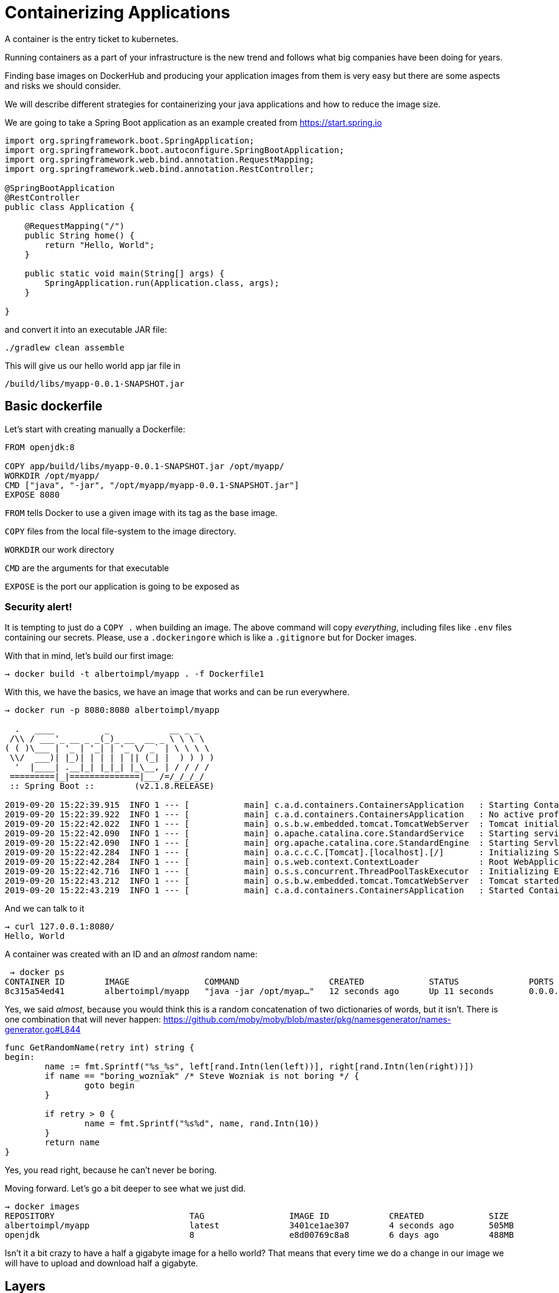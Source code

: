 = Containerizing Applications

A container is the entry ticket to kubernetes.

Running containers as a part of your infrastructure is the new trend and follows what big companies have been doing for years.

Finding base images on DockerHub and producing your application images from them is very easy but there are some aspects and risks we should consider.

We will describe different strategies for containerizing your java applications and how to reduce the image size.

We are going to take a Spring Boot application as an example created from https://start.spring.io

```
import org.springframework.boot.SpringApplication;
import org.springframework.boot.autoconfigure.SpringBootApplication;
import org.springframework.web.bind.annotation.RequestMapping;
import org.springframework.web.bind.annotation.RestController;

@SpringBootApplication
@RestController
public class Application {

    @RequestMapping("/")
    public String home() {
        return "Hello, World";
    }

    public static void main(String[] args) {
        SpringApplication.run(Application.class, args);
    }

}
```
and convert it into an executable JAR file:
```
./gradlew clean assemble
```

This will give us our hello world app jar file in
```
/build/libs/myapp-0.0.1-SNAPSHOT.jar
```

== Basic dockerfile

Let's start with creating manually a Dockerfile:

```
FROM openjdk:8

COPY app/build/libs/myapp-0.0.1-SNAPSHOT.jar /opt/myapp/
WORKDIR /opt/myapp/
CMD ["java", "-jar", "/opt/myapp/myapp-0.0.1-SNAPSHOT.jar"]
EXPOSE 8080
```

`FROM` tells Docker to use a given image with its tag as the base image.

`COPY` files from the local file-system to the image directory.

`WORKDIR` our work directory

`CMD` are the arguments for that executable

`EXPOSE` is the port our application is going to be exposed as

===  Security alert!

It is tempting to just do a `COPY .` when building an image.
The above command will copy _everything_, including files like `.env` files containing our secrets.
Please, use a `.dockeringore` which is like a `.gitignore` but for Docker images.

With that in mind, let's build our first image:
```
→ docker build -t albertoimpl/myapp . -f Dockerfile1
```

With this, we have the basics, we have an image that works and can be run everywhere.

```
→ docker run -p 8080:8080 albertoimpl/myapp

  .   ____          _            __ _ _
 /\\ / ___'_ __ _ _(_)_ __  __ _ \ \ \ \
( ( )\___ | '_ | '_| | '_ \/ _` | \ \ \ \
 \\/  ___)| |_)| | | | | || (_| |  ) ) ) )
  '  |____| .__|_| |_|_| |_\__, | / / / /
 =========|_|==============|___/=/_/_/_/
 :: Spring Boot ::        (v2.1.8.RELEASE)

2019-09-20 15:22:39.915  INFO 1 --- [           main] c.a.d.containers.ContainersApplication   : Starting ContainersApplication on 6f66a251ae87 with PID 1 (/opt/myapp/myapp-0.0.1-SNAPSHOT.jar started by root in /opt/myapp)
2019-09-20 15:22:39.922  INFO 1 --- [           main] c.a.d.containers.ContainersApplication   : No active profile set, falling back to default profiles: default
2019-09-20 15:22:42.022  INFO 1 --- [           main] o.s.b.w.embedded.tomcat.TomcatWebServer  : Tomcat initialized with port(s): 8080 (http)
2019-09-20 15:22:42.090  INFO 1 --- [           main] o.apache.catalina.core.StandardService   : Starting service [Tomcat]
2019-09-20 15:22:42.090  INFO 1 --- [           main] org.apache.catalina.core.StandardEngine  : Starting Servlet engine: [Apache Tomcat/9.0.24]
2019-09-20 15:22:42.284  INFO 1 --- [           main] o.a.c.c.C.[Tomcat].[localhost].[/]       : Initializing Spring embedded WebApplicationContext
2019-09-20 15:22:42.284  INFO 1 --- [           main] o.s.web.context.ContextLoader            : Root WebApplicationContext: initialization completed in 2255 ms
2019-09-20 15:22:42.716  INFO 1 --- [           main] o.s.s.concurrent.ThreadPoolTaskExecutor  : Initializing ExecutorService 'applicationTaskExecutor'
2019-09-20 15:22:43.212  INFO 1 --- [           main] o.s.b.w.embedded.tomcat.TomcatWebServer  : Tomcat started on port(s): 8080 (http) with context path ''
2019-09-20 15:22:43.219  INFO 1 --- [           main] c.a.d.containers.ContainersApplication   : Started ContainersApplication in 3.965 seconds (JVM running for 4.717)
```

And we can talk to it

```
→ curl 127.0.0.1:8080/
Hello, World
```

A container was created with an ID and an _almost_ random name:

```
 → docker ps
CONTAINER ID        IMAGE               COMMAND                  CREATED             STATUS              PORTS                    NAMES
8c315a54ed41        albertoimpl/myapp   "java -jar /opt/myap…"   12 seconds ago      Up 11 seconds       0.0.0.0:8080->8080/tcp   cranky_khayyam
```

Yes, we said _almost_, because you would think this is a random concatenation of two dictionaries of words, but it isn't.
There is one combination that will never happen: https://github.com/moby/moby/blob/master/pkg/namesgenerator/names-generator.go#L844

```
func GetRandomName(retry int) string {
begin:
	name := fmt.Sprintf("%s_%s", left[rand.Intn(len(left))], right[rand.Intn(len(right))])
	if name == "boring_wozniak" /* Steve Wozniak is not boring */ {
		goto begin
	}

	if retry > 0 {
		name = fmt.Sprintf("%s%d", name, rand.Intn(10))
	}
	return name
}
```

Yes, you read right, because he can't never be boring.

Moving forward. Let's go a bit deeper to see what we just did.

```
→ docker images
REPOSITORY                           TAG                 IMAGE ID            CREATED             SIZE
albertoimpl/myapp                    latest              3401ce1ae307        4 seconds ago       505MB
openjdk                              8                   e8d00769c8a8        6 days ago          488MB
```

Isn't it a bit crazy to have a half a gigabyte image for a hello world?
That means that every time we do a change in our image we will have to upload and download half a gigabyte.

== Layers

A Docker image consists of a series of read-only layers each of which represents a Dockerfile instruction. The layers are stacked and each one is a delta of the changes from the previous layer.

Images that share layers and are smaller in size are quicker to transfer and deploy.

In order to run an application we need to worry about: The Operating System. the JVM-JDK, our jar and the dependencies.

The problem with what we have built before is that now, every time our jarfile changes, we have to rebuild a big chunky part of our image.

So, we could potentially split our app and create layers for jars, snapshots, classes.

A Spring Boot fat jar naturally has "layers" because of the way that the jar itself is packaged.

If we unpack it first it will already be divided into external and internal dependencies.

To do this in one step in the docker build, we need to unpack the jar first.

```
→ mkdir target
→ cd target
→ jar -xf ../app/build/libs/myapp-0.0.1-SNAPSHOT.jar
→ cd ..
→ docker build -t albertoimpl/myapp target -f Dockerfile2
```

```
FROM openjdk:8

VOLUME /tmp

COPY BOOT-INF/lib /myapp/lib
COPY META-INF /myapp/META-INF
COPY BOOT-INF/classes /myapp
ENTRYPOINT ["java","-cp","myapp:myapp/lib/*","com/albertoimpl/devoxxbe/containers/ContainersApplication"]

EXPOSE 8080
```

There are now three layers, with all the application resources in the later two layers.

If the application dependencies don’t change, then the first `/lib` layer will not change making our development process much faster.

```
REPOSITORY          TAG                 IMAGE ID            CREATED              SIZE
albertoimpl/myapp   latest              2d8970f0c459        About a minute ago   505MB
<none>              <none>              1b4b0082f772        About a minute ago   505MB
<none>              <none>              c774340e0e17        About a minute ago   505MB
<none>              <none>              c15fb9f28a72        About a minute ago   505MB
openjdk             8                   e8d00769c8a8        6 days ago           488MB
```

== multi-stage builds

Later docker version added support for multi-stage builds, meaning that we can take the output of the first and make it the input of the second one.

```
docker build -t albertoimpl/myapp app -f Dockerfile3
```

```
FROM openjdk:8 as build

WORKDIR app

COPY gradlew .
COPY .gradle .gradle
COPY build.gradle build.gradle
COPY gradle gradle
COPY settings.gradle settings.gradle
COPY src src

RUN ./gradlew assemble
RUN mkdir -p target
RUN cd target && jar -xf ../build/libs/myapp-0.0.1-SNAPSHOT.jar
RUN ls target

FROM openjdk:8
VOLUME /tmp

COPY --from=build /app/target/BOOT-INF/lib /app/lib
COPY --from=build /app/target/META-INF /app/META-INF
COPY --from=build /app/target/BOOT-INF/classes /app

ENTRYPOINT ["java","-cp","myapp:myapp/lib/*","com/albertoimpl/devoxxbe/containers/ContainersApplication"]

EXPOSE 8080
```

Still
```
REPOSITORY          TAG                 IMAGE ID            CREATED              SIZE
albertoimpl/myapp   latest              349db4730680        About a minute ago   505MB
<none>              <none>              a99ea38d50f8        About a minute ago   754MB
openjdk             8                   e8d00769c8a8        6 days ago           488MB
```


If we update the text
```
	@RequestMapping("/")
	public String home() {
		return "Hello, All";
	}

```

```
→ docker build -t albertoimpl/myapp app -f Dockerfile3
Sending build context to Docker daemon  21.38MB
Step 1/19 : FROM openjdk:8 as build
 ---> e8d00769c8a8
Step 2/19 : WORKDIR app
 ---> Using cache
 ---> 153e39cada0c
Step 3/19 : COPY gradlew .
 ---> Using cache
 ---> db9017aa1ea8
Step 4/19 : COPY .gradle .gradle
 ---> Using cache
 ---> c885e7d42c1c
Step 5/19 : COPY build.gradle build.gradle
 ---> Using cache
 ---> 871414bbd63e
Step 6/19 : COPY gradle gradle
 ---> Using cache
 ---> 314c9b647626
Step 7/19 : COPY settings.gradle settings.gradle
 ---> Using cache
 ---> 653b16c85103
Step 8/19 : COPY src src
 ---> f65658c17ea9
Step 9/19 : RUN ./gradlew assemble
 ---> Running in 607243b68616
Downloading https://services.gradle.org/distributions/gradle-5.6.2-bin.zip
.........................................................................................

Welcome to Gradle 5.6.2!

Here are the highlights of this release:
 - Incremental Groovy compilation
 - Groovy compile avoidance
 - Test fixtures for Java projects
 - Manage plugin versions via settings script

For more details see https://docs.gradle.org/5.6.2/release-notes.html

Starting a Gradle Daemon (subsequent builds will be faster)
> Task :compileJava
> Task :processResources
> Task :classes
> Task :bootJar
> Task :jar SKIPPED
> Task :assemble

BUILD SUCCESSFUL in 52s
3 actionable tasks: 3 executed
Removing intermediate container 607243b68616
 ---> ed5b9e2f6999
Step 10/19 : RUN mkdir -p target
 ---> Running in 8f9b2b0c8c3f
Removing intermediate container 8f9b2b0c8c3f
 ---> e6ae18806aab
Step 11/19 : RUN cd target && jar -xf ../build/libs/myapp-0.0.1-SNAPSHOT.jar
 ---> Running in 3a0fb9c1ad08
Removing intermediate container 3a0fb9c1ad08
 ---> 5ba70eacaa63
Step 12/19 : RUN ls target
 ---> Running in e5bf40bf0e94
BOOT-INF
META-INF
org
Removing intermediate container e5bf40bf0e94
 ---> 8dc69fb83156
Step 13/19 : FROM openjdk:8
 ---> e8d00769c8a8
Step 14/19 : VOLUME /tmp
 ---> Using cache
 ---> e5a280821d0c
Step 15/19 : COPY --from=build /app/target/BOOT-INF/lib /app/lib
 ---> Using cache
 ---> 165a3bc4268a
Step 16/19 : COPY --from=build /app/target/META-INF /app/META-INF
 ---> Using cache
 ---> 27f1ca582112
Step 17/19 : COPY --from=build /app/target/BOOT-INF/classes /app
 ---> 9ea3ecd7901c
Step 18/19 : ENTRYPOINT ["java","-cp","myapp:myapp/lib/*","com/albertoimpl/devoxxbe/containers/ContainersApplication"]
 ---> Running in f2c34ca9dd62
Removing intermediate container f2c34ca9dd62
 ---> a17242a364ad
Step 19/19 : EXPOSE 8080
 ---> Running in b06b6af6aabc
Removing intermediate container b06b6af6aabc
 ---> 3edaf0a7b930
Successfully built 3edaf0a7b930
Successfully tagged albertoimpl/myapp:latest
```

Will use the cache in almost all the steps.

== The importance of the base image

A lot of what is in our base image is not necessary.
Increases costs, reduces developer productivity and creates a larger scope for compliance tools.
We are going to take a look to two of the most popular distributions.

=== Distroless

The image Google uses to deploy software in production.
This image contains a minimal Linux, OpenJDK-based runtime.

However, sometimes we may want to ssh into our container, but there is nos shell in our container.
That is an amazing thing from the security perspective and there are alternatives that we will talk about instead of SSHing into production.

But just in case we are going to provide another solution.

```
docker build -t albertoimpl/myapp app -f Dockerfile5
```

```
 → docker images
REPOSITORY               TAG                 IMAGE ID            CREATED             SIZE
albertoimpl/myapp        latest              6d69e5b15226        4 seconds ago       142MB
openjdk                  8                   e8d00769c8a8        6 days ago          488MB
openjdk                  8-alpine            a3562aa0b991        4 months ago        105MB
gcr.io/distroless/java   8                   2ee039e7a421        49 years ago        125MB
```

Our image went down to 142MB

=== Alpine
We can make it even smaller by using alpine.
Most linux distribution are based on glibc not muslc, they both implement the same interface but they have different goals, one is faster and muslc uses less space and is written with security in mind.
That means that it may lead to unexpected behaviour because the standard C library is different.

```
docker build -t albertoimpl/myapp app -f Dockerfile4
```

```
 docker images
REPOSITORY          TAG                 IMAGE ID            CREATED             SIZE
albertoimpl/myapp   latest              8314b5c99ec7        4 minutes ago       122MB
<none>              <none>              09071a3932c1        4 minutes ago       371MB
<none>              <none>              3edaf0a7b930        8 minutes ago       505MB
<none>              <none>              8dc69fb83156        8 minutes ago       754MB
<none>              <none>              349db4730680        11 minutes ago      505MB
<none>              <none>              a99ea38d50f8        11 minutes ago      754MB
openjdk             8                   e8d00769c8a8        6 days ago          488MB
openjdk             8-alpine            a3562aa0b991        4 months ago        105MB
```

We have now a 122MB image.

=== Trade-offs

We have been pursuing smaller images but what do we really want to achieve?

With alpine we will have smaller images
With distroless we will have a smaller attack surface area

That is a trade-off you'll have to make

== Jib

Doing all that for every single image is a bit of a pain, plus new versions of Docker will contain better improvements and new good practices will appear.

A tool that groups all the good practices we mention before is `Jib`.

With Jib no Dockerfile needs to be created and Jib does not need a docker daemon.

This is great because it can lead to much more consistency across app deployment.

Just by adding this plugin:

```
plugins {
	id 'com.google.cloud.tools.jib' version '1.6.1'
}
```

We can build an image that is the same size as the one we had before without worrying about all the setup we just did.

```
 → ./gradlew jibDockerBuild
To honour the JVM settings for this build a new JVM will be forked. Please consider using the daemon: https://docs.gradle.org/5.6.2/userguide/gradle_daemon.html.
Daemon will be stopped at the end of the build stopping after processing

> Task :jibDockerBuild
Tagging image with generated image reference myapp-jib:0.0.1-SNAPSHOT. If you'd like to specify a different tag, you can set the jib.to.image parameter in your build.gradle, or use the --image=<MY IMAGE> commandline flag.

Containerizing application to Docker daemon as myapp-jib:0.0.1-SNAPSHOT...

Container entrypoint set to [java, -cp, /app/resources:/app/classes:/app/libs/*, com.albertoimpl.devoxxbe.containers.ContainersApplication]

Built image to Docker daemon as myapp-jib:0.0.1-SNAPSHOT
Executing tasks:
[==============================] 100.0% complete


BUILD SUCCESSFUL in 17s
3 actionable tasks: 1 executed, 2 up-to-date
```

And we can see how the last image is the same as the one we manually created.

```
→ docker images
REPOSITORY                           TAG                 IMAGE ID            CREATED             SIZE
albertoimpl/myapp                    latest              59ddd1175302        7 days ago          142MB
gcr.io/distroless/java               8                   2ee039e7a421        49 years ago        125MB
myapp-jib                            0.0.1-SNAPSHOT      272b59084a4c        49 years ago        142MB
```

It can be configured to use different base images and we can configure where do we want it published.
